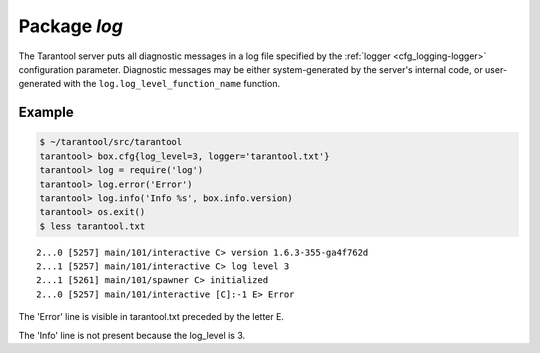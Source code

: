 .. _log:

-------------------------------------------------------------------------------
                                   Package `log`
-------------------------------------------------------------------------------

.. module:: log

The Tarantool server puts all diagnostic messages in a log file specified by
the :ref:`logger <cfg_logging-logger>` configuration parameter. Diagnostic messages may be either
system-generated by the server's internal code, or user-generated with the
``log.log_level_function_name`` function.

.. function:: error(message)
              warn(message)
              info(message)
              debug(message)

    Output a user-generated message to the :ref:`log file <cfg_logging-logger>`, given
    log_level_function_name = ``error`` or ``warn`` or ``info`` or ``debug``.

    :param string message: The actual output will be a line containing the
                           current timestamp, a module name, 'E' or 'W' or
                           'I' or 'D' or 'R' depending on
                           ``log_level_function_name``, and ``message``.
                           Output will not occur if ``log_level_function_name``
                           is for a type greater than :ref:`log_level <cfg_logging-log_level>`.
                           Messages may contain C-style format specifiers
                           %d or %s, so :samp:`log.error('...%d...%s',{x},{y})`
                           will work if x is a number and y is a string.
    :return: nil

.. _log-logger_pid:

.. function:: logger_pid()

.. function:: rotate()

=================================================
                     Example
=================================================

.. code-block:: bash

    $ ~/tarantool/src/tarantool
    tarantool> box.cfg{log_level=3, logger='tarantool.txt'}
    tarantool> log = require('log')
    tarantool> log.error('Error')
    tarantool> log.info('Info %s', box.info.version)
    tarantool> os.exit()
    $ less tarantool.txt

.. cssclass:: highlight
.. parsed-literal::

    2...0 [5257] main/101/interactive C> version 1.6.3-355-ga4f762d
    2...1 [5257] main/101/interactive C> log level 3
    2...1 [5261] main/101/spawner C> initialized
    2...0 [5257] main/101/interactive [C]:-1 E> Error

The 'Error' line is visible in tarantool.txt preceded by the letter E.

The 'Info' line is not present because the log_level is 3.
